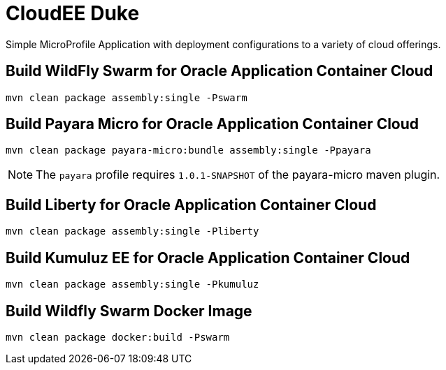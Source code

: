 = CloudEE Duke

Simple MicroProfile Application with deployment configurations to a variety of cloud offerings.

== Build WildFly Swarm for Oracle Application Container Cloud

```
mvn clean package assembly:single -Pswarm
```

== Build Payara Micro for Oracle Application Container Cloud

```
mvn clean package payara-micro:bundle assembly:single -Ppayara
```

[NOTE]
The `payara` profile requires `1.0.1-SNAPSHOT` of the payara-micro maven plugin. 

== Build Liberty for Oracle Application Container Cloud

```
mvn clean package assembly:single -Pliberty
```

== Build Kumuluz EE for Oracle Application Container Cloud

```
mvn clean package assembly:single -Pkumuluz
```

== Build Wildfly Swarm Docker Image

```
mvn clean package docker:build -Pswarm
```